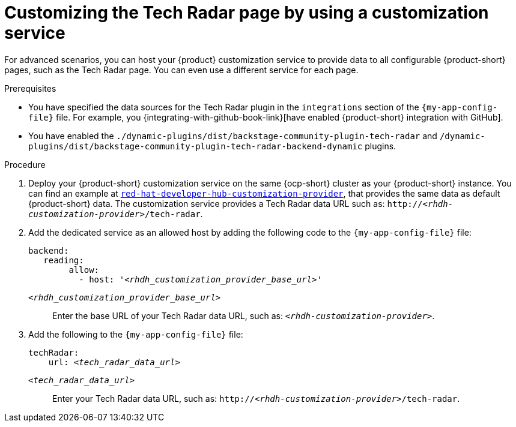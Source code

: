 :_mod-docs-content-type: PROCEDURE

[id='proc-customizing-rhdh-tech-radar-page-by-using-a-customization-service_{context}']
= Customizing the Tech Radar page by using a customization service

For advanced scenarios, you can host your {product} customization service to provide data to all configurable {product-short} pages, such as the Tech Radar page.
You can even use a different service for each page.

.Prerequisites
* You have specified the data sources for the Tech Radar plugin in the `integrations` section of the `{my-app-config-file}` file.
For example, you {integrating-with-github-book-link}[have enabled {product-short} integration with GitHub].

* You have enabled the `./dynamic-plugins/dist/backstage-community-plugin-tech-radar` and `/dynamic-plugins/dist/backstage-community-plugin-tech-radar-backend-dynamic` plugins.

.Procedure
. Deploy your {product-short} customization service on the same {ocp-short} cluster as your {product-short} instance.
You can find an example at link:https://github.com/redhat-developer/red-hat-developer-hub-customization-provider[`red-hat-developer-hub-customization-provider`], that provides the same data as default {product-short} data.
The customization service provides a Tech Radar data URL such as: `pass:c,a,q[http://_<rhdh-customization-provider>_/tech-radar]`.

. Add the dedicated service as an allowed host by adding the following code to the `{my-app-config-file}` file:
+
[source,yaml,subs='+quotes']
----
backend:
   reading:
        allow:
          - host: '_<rhdh_customization_provider_base_url>_'
----
`_<rhdh_customization_provider_base_url>_`:: Enter the base URL of your Tech Radar data URL, such as: `pass:c,a,q[_<rhdh-customization-provider>_]`.

. Add the following to the `{my-app-config-file}` file:
+
[source,yaml,subs='+quotes']
----
techRadar:
    url: _<tech_radar_data_url>_
----

`_<tech_radar_data_url>_`:: Enter your Tech Radar data URL, such as: `pass:c,a,q[http://_<rhdh-customization-provider>_/tech-radar]`.
